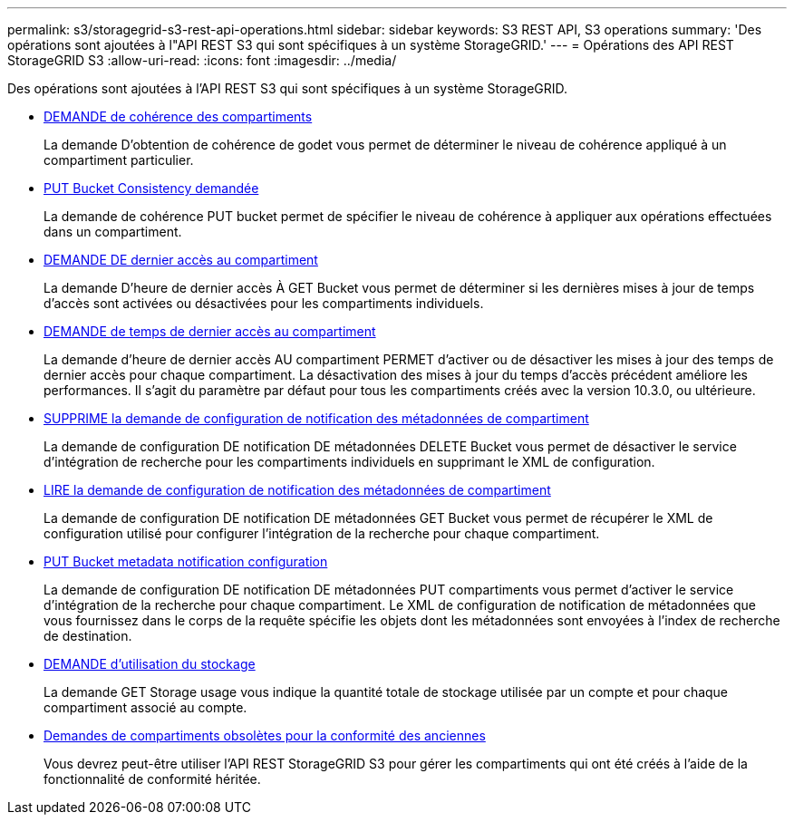---
permalink: s3/storagegrid-s3-rest-api-operations.html 
sidebar: sidebar 
keywords: S3 REST API, S3 operations 
summary: 'Des opérations sont ajoutées à l"API REST S3 qui sont spécifiques à un système StorageGRID.' 
---
= Opérations des API REST StorageGRID S3
:allow-uri-read: 
:icons: font
:imagesdir: ../media/


[role="lead"]
Des opérations sont ajoutées à l'API REST S3 qui sont spécifiques à un système StorageGRID.

* xref:../s3/get-bucket-consistency-request.adoc[DEMANDE de cohérence des compartiments]
+
La demande D'obtention de cohérence de godet vous permet de déterminer le niveau de cohérence appliqué à un compartiment particulier.

* xref:../s3/put-bucket-consistency-request.adoc[PUT Bucket Consistency demandée]
+
La demande de cohérence PUT bucket permet de spécifier le niveau de cohérence à appliquer aux opérations effectuées dans un compartiment.

* xref:../s3/get-bucket-last-access-time-request.adoc[DEMANDE DE dernier accès au compartiment]
+
La demande D'heure de dernier accès À GET Bucket vous permet de déterminer si les dernières mises à jour de temps d'accès sont activées ou désactivées pour les compartiments individuels.

* xref:../s3/put-bucket-last-access-time-request.adoc[DEMANDE de temps de dernier accès au compartiment]
+
La demande d'heure de dernier accès AU compartiment PERMET d'activer ou de désactiver les mises à jour des temps de dernier accès pour chaque compartiment. La désactivation des mises à jour du temps d'accès précédent améliore les performances. Il s'agit du paramètre par défaut pour tous les compartiments créés avec la version 10.3.0, ou ultérieure.

* xref:../s3/delete-bucket-metadata-notification-configuration-request.adoc[SUPPRIME la demande de configuration de notification des métadonnées de compartiment]
+
La demande de configuration DE notification DE métadonnées DELETE Bucket vous permet de désactiver le service d'intégration de recherche pour les compartiments individuels en supprimant le XML de configuration.

* xref:../s3/get-bucket-metadata-notification-configuration-request.adoc[LIRE la demande de configuration de notification des métadonnées de compartiment]
+
La demande de configuration DE notification DE métadonnées GET Bucket vous permet de récupérer le XML de configuration utilisé pour configurer l'intégration de la recherche pour chaque compartiment.

* xref:../s3/put-bucket-metadata-notification-configuration-request.adoc[PUT Bucket metadata notification configuration]
+
La demande de configuration DE notification DE métadonnées PUT compartiments vous permet d'activer le service d'intégration de la recherche pour chaque compartiment. Le XML de configuration de notification de métadonnées que vous fournissez dans le corps de la requête spécifie les objets dont les métadonnées sont envoyées à l'index de recherche de destination.

* xref:../s3/get-storage-usage-request.adoc[DEMANDE d'utilisation du stockage]
+
La demande GET Storage usage vous indique la quantité totale de stockage utilisée par un compte et pour chaque compartiment associé au compte.

* xref:../s3/deprecated-bucket-requests-for-legacy-compliance.adoc[Demandes de compartiments obsolètes pour la conformité des anciennes]
+
Vous devrez peut-être utiliser l'API REST StorageGRID S3 pour gérer les compartiments qui ont été créés à l'aide de la fonctionnalité de conformité héritée.



